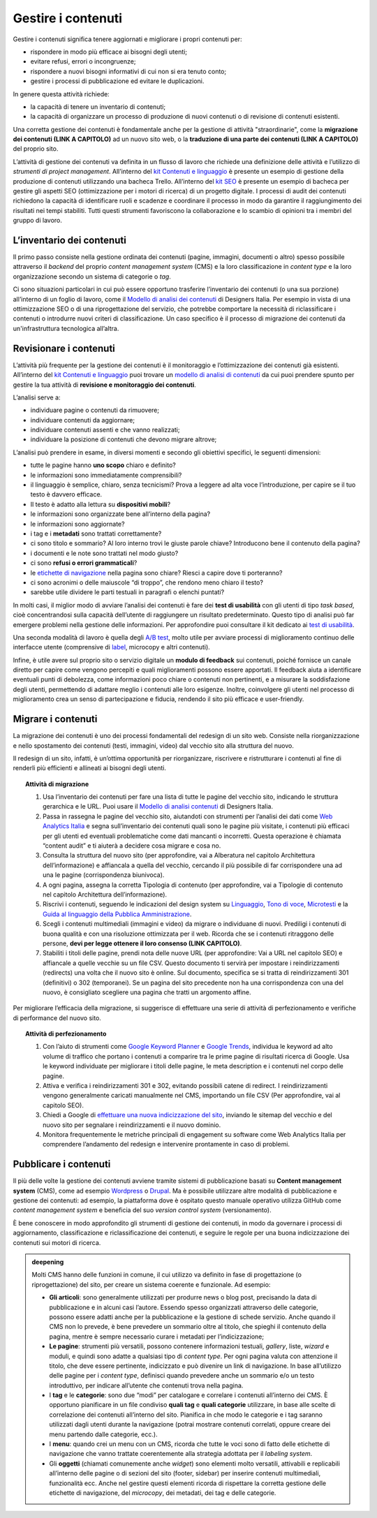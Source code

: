 Gestire i contenuti
===================

Gestire i contenuti significa tenere aggiornati e migliorare i propri
contenuti per:

-  rispondere in modo più efficace ai bisogni degli utenti;

-  evitare refusi, errori o incongruenze;

-  rispondere a nuovi bisogni informativi di cui non si era tenuto
   conto;

-  gestire i processi di pubblicazione ed evitare le duplicazioni.

In genere questa attività richiede:

-  la capacità di tenere un inventario di contenuti;

-  la capacità di organizzare un processo di produzione di nuovi
   contenuti o di revisione di contenuti esistenti.

Una corretta gestione dei contenuti è fondamentale anche per la gestione di attività "straordinarie", come la **migrazione dei contenuti (LINK A CAPITOLO)** ad un nuovo sito web, o la **traduzione di una parte dei contenuti (LINK A CAPITOLO)** del proprio sito.

L’attività di gestione dei contenuti va definita in un flusso di lavoro che richiede una definizione delle attività e l’utilizzo di *strumenti di project management*. All’interno del `kit Contenuti e linguaggio <https://designers.italia.it/risorse-per-progettare/progettare/contenuti-e-linguaggio/>`_ è presente un esempio di gestione della produzione di contenuti utilizzando una bacheca Trello. All’interno del `kit SEO <https://designers.italia.it/risorse-per-progettare/progettare/seo/>`_ è presente un esempio di bacheca per gestire gli aspetti SEO (ottimizzazione per i motori di ricerca) di un progetto digitale. I processi di audit dei contenuti richiedono la capacità di identificare ruoli e scadenze e coordinare il processo in modo da garantire il raggiungimento dei risultati nei tempi stabiliti. Tutti questi strumenti favoriscono la collaborazione e lo scambio di opinioni tra i membri del gruppo di lavoro.

L’inventario dei contenuti
------------------------------------------------

Il primo passo consiste nella gestione ordinata dei contenuti (pagine,
immagini, documenti o altro) spesso possibile attraverso il *backend*
del proprio *content management system* (CMS) e la loro classificazione in
*content type* e la loro organizzazione secondo un sistema di categorie
o *tag*.

Ci sono situazioni particolari in cui può essere opportuno trasferire
l’inventario dei contenuti (o una sua porzione) all’interno di un foglio di lavoro, come il `Modello di analisi dei contenuti <https://designers.italia.it/risorse-per-progettare/progettare/contenuti-e-linguaggio/analizza-i-contenuti-esistenti/>`_ di Designers Italia.
Per esempio in vista di una ottimizzazione SEO o di una riprogettazione del
servizio, che potrebbe comportare la necessità di riclassificare i
contenuti o introdurre nuovi criteri di classificazione. Un caso
specifico è il processo di migrazione dei contenuti da un'infrastruttura tecnologica all’altra.

Revisionare i contenuti
--------------------------
L’attività più frequente per la gestione dei contenuti è il monitoraggio
e l’ottimizzazione dei contenuti già esistenti. All’interno del `kit Contenuti e linguaggio <https://designers.italia.it/kit/content-kit/>`__ puoi trovare un
`modello di analisi di
contenuti <https://docs.google.com/spreadsheets/d/1tmVB0unvsZ5wViYFtyaf95t69Pt4a5JAIFmGdjJjdwI/edit?usp=sharing>`__
da cui puoi prendere spunto per gestire la tua attività di **revisione e
monitoraggio dei contenuti**.

L’analisi serve a:

-  individuare pagine o contenuti da rimuovere;

-  individuare contenuti da aggiornare;

-  individuare contenuti assenti e che vanno realizzati;

-  individuare la posizione di contenuti che devono migrare altrove;

L’analisi può prendere in esame, in diversi momenti e secondo gli
obiettivi specifici, le seguenti dimensioni:

-  tutte le pagine hanno **uno scopo** chiaro e definito?

-  le informazioni sono immediatamente comprensibili?

-  il linguaggio è semplice, chiaro, senza tecnicismi? Prova a leggere
   ad alta voce l’introduzione, per capire se il tuo testo è davvero
   efficace.

-  Il testo è adatto alla lettura su **dispositivi mobili**?

-  le informazioni sono organizzate bene all’interno della pagina?

-  le informazioni sono aggiornate?

-  i tag e i **metadati** sono trattati correttamente?

-  ci sono titolo e sommario? Al loro interno trovi le giuste parole
   chiave? Introducono bene il contenuto della pagina?

-  i documenti e le note sono trattati nel modo giusto?

-  ci sono **refusi o errori grammaticali**?

-  le `etichette di navigazione <https://guida-linguaggio-pubblica-amministrazione.readthedocs.io/it/latest/suggerimenti-di-scrittura/usabilita.html#label>`_ nella pagina sono chiare? Riesci a capire
   dove ti porteranno?

-  ci sono acronimi o delle maiuscole “di troppo”, che rendono meno
   chiaro il testo?

-  sarebbe utile dividere le parti testuali in paragrafi o elenchi
   puntati?

In molti casi, il miglior modo di avviare l’analisi dei contenuti è fare
dei **test di usabilità** con gli utenti di tipo *task based*, cioè
concentrandosi sulla capacità dell’utente di raggiungere un risultato
predeterminato. Questo tipo di analisi può far emergere problemi
nella gestione delle informazioni. Per approfondire puoi consultare il kit
dedicato ai `test di usabilità <https://designers.italia.it/kit/usability-test/>`__.

Una seconda modalità di lavoro è quella degli `A/B
test <https://medium.com/designers-italia/la-b-testing-a-supporto-della-user-experience-aec73bc0fbb>`__,
molto utile per avviare processi di miglioramento continuo delle
interfacce utente (comprensive di `label <https://guida-linguaggio-pubblica-amministrazione.readthedocs.io/it/latest/suggerimenti-di-scrittura/usabilita.html#label>`_, microcopy e altri contenuti).

Infine, è utile avere sul proprio sito o servizio digitale un **modulo di feedback** sui contenuti, poiché fornisce un canale diretto per capire come vengono percepiti e quali miglioramenti possono essere apportati. Il feedback aiuta a identificare eventuali punti di debolezza, come informazioni poco chiare o contenuti non pertinenti, e a misurare la soddisfazione degli utenti, permettendo di adattare meglio i contenuti alle loro esigenze. Inoltre, coinvolgere gli utenti nel processo di miglioramento crea un senso di partecipazione e fiducia, rendendo il sito più efficace e user-friendly.

Migrare i contenuti
---------------------

La migrazione dei contenuti è uno dei processi fondamentali del redesign di un sito web. Consiste nella riorganizzazione e nello spostamento dei contenuti (testi, immagini, video) dal vecchio sito alla struttura del nuovo. 

Il redesign di un sito, infatti, è un’ottima opportunità per riorganizzare, riscrivere e ristrutturare i contenuti al fine di renderli più efficienti e allineati ai bisogni degli utenti. 

 
.. topic:: Attività di migrazione
   :class: procedure
   
   1. Usa l’inventario dei contenuti per fare una lista di tutte le pagine del vecchio sito, indicando le struttura gerarchica e le URL. Puoi usare il `Modello di analisi contenuti <https://designers.italia.it/risorse-per-progettare/progettare/contenuti-e-linguaggio/analizza-i-contenuti-esistenti/>`_ di Designers Italia.
   
   2. Passa in rassegna le pagine del vecchio sito, aiutandoti con strumenti per l’analisi dei dati come `Web Analytics Italia <https://webanalytics.italia.it/>`_ e segna sull’inventario dei contenuti quali sono le pagine più visitate, i contenuti più efficaci per gli utenti ed eventuali problematiche come dati mancanti o incorretti. Questa operazione è chiamata “content audit” e ti aiuterà a decidere cosa migrare e cosa no.
   
   3. Consulta la struttura del nuovo sito (per approfondire, vai a Alberatura nel capitolo Architettura dell’informazione) e affiancala a quella del vecchio, cercando il più possibile di far corrispondere una ad una le pagine (corrispondenza biunivoca).
   
   4. A ogni pagina, assegna la corretta Tipologia di contenuto (per approfondire, vai a Tipologie di contenuto nel capitolo Architettura dell’informazione).
   
   5. Riscrivi i contenuti, seguendo le indicazioni del design system su `Linguaggio <https://designers.italia.it/design-system/fondamenti/linguaggio/>`_, `Tono di voce <https://designers.italia.it/design-system/fondamenti/tono-di-voce/>`_, `Microtesti <https://designers.italia.it/design-system/fondamenti/microtesti/>`_ e la `Guida al linguaggio della Pubblica Amministrazione <https://docs.italia.it/italia/designers-italia/writing-toolkit/it/bozza/index.html>`_. 
   
   6. Scegli i contenuti multimediali (immagini e video) da migrare o individuane di nuovi. Prediligi i contenuti di buona qualità e con una risoluzione ottimizzata per il web. Ricorda che se i contenuti ritraggono delle persone, **devi per legge ottenere il loro consenso (LINK CAPITOLO)**.
   
   7. Stabiliti i titoli delle pagine, prendi nota delle nuove URL (per approfondire: Vai a URL nel capitolo SEO) e affiancale a quelle vecchie su un file CSV. Questo documento ti servirà per impostare i reindirizzamenti (redirects) una volta che il nuovo sito è online. Sul documento, specifica se si tratta di reindirizzamenti 301 (definitivi) o 302 (temporanei). Se un pagina del sito precedente non ha una corrispondenza con una del nuovo, è consigliato scegliere una pagina che tratti un argomento affine.


Per migliorare l’efficacia della migrazione, si suggerisce di effettuare una serie di attività di perfezionamento e verifiche di performance del nuovo sito. 

.. topic:: Attività di perfezionamento
   :class: procedure
   
   1. Con l’aiuto di strumenti come `Google Keyword Planner <https://ads.google.com/intl/it_it/home/tools/keyword-planner/>`_ e `Google Trends <https://trends.google.it/trends/?geo=IT>`_, individua le keyword ad alto volume di traffico che portano i contenuti a comparire tra le prime pagine di risultati ricerca di Google. Usa le keyword individuate per migliorare i titoli delle pagine, le meta description e i contenuti nel corpo delle pagine.
   
   2. Attiva e verifica i reindirizzamenti 301 e 302, evitando possibili catene di redirect. I reindirizzamenti vengono generalmente caricati manualmente nel CMS, importando un file CSV (Per approfondire, vai al capitolo SEO).
   
   3. Chiedi a Google di `effettuare una nuova indicizzazione del sito <https://developers.google.com/search/docs/advanced/crawling/ask-google-to-recrawl?hl=it>`_, inviando le sitemap del vecchio e del nuovo sito per segnalare i reindirizzamenti e il nuovo dominio.
   
   4. Monitora frequentemente le metriche principali di engagement su software come Web Analytics Italia per comprendere l’andamento del redesign e intervenire prontamente in caso di problemi.


Pubblicare i contenuti
----------------------------
Il più delle volte la gestione dei contenuti avviene tramite sistemi di
pubblicazione basati su **Content management system** (CMS), come ad
esempio `Wordpress <https://it.wordpress.org/>`__ o
`Drupal <https://www.drupal.org/home>`__. Ma è possibile utilizzare
altre modalità di pubblicazione e gestione dei contenuti: ad esempio, la
piattaforma dove è ospitato questo manuale operativo utilizza GitHub come
*content management system* e beneficia del suo *version control system* (versionamento).

È bene conoscere in modo approfondito gli strumenti di gestione dei
contenuti, in modo da governare i processi di aggiornamento,
classificazione e riclassificazione dei contenuti, e seguire le regole
per una buona indicizzazione dei contenuti sui motori di ricerca.

.. admonition:: deepening
   :class: admonition-deepening display-page

   Molti CMS hanno delle funzioni in comune, il cui utilizzo va definito
   in fase di progettazione (o riprogettazione) del sito, per creare un sistema
   coerente e funzionale. Ad esempio:

   -  **Gli articoli**: sono generalmente utilizzati per produrre news o
      blog post, precisando la data di pubblicazione e in alcuni casi
      l’autore. Essendo spesso organizzati attraverso delle categorie,
      possono essere adatti anche per la pubblicazione e la gestione di
      schede servizio. Anche quando il CMS non lo prevede, è bene
      prevedere un sommario oltre al titolo, che spieghi il contenuto
      della pagina, mentre è sempre necessario curare i metadati per
      l’indicizzazione;

   -  **Le pagine**: strumenti più versatili, possono contenere
      informazioni testuali, *gallery*, liste, *wizard* e moduli, e quindi
      sono adatte a qualsiasi tipo di *content type*. Per ogni pagina
      valuta con attenzione il titolo, che deve essere pertinente,
      indicizzato e può divenire un link di navigazione. In base
      all’utilizzo delle pagine per i *content type*, definisci quando
      prevedere anche un sommario e/o un testo introduttivo, per
      indicare all’utente che contenuti trova nella pagina.

   -  I **tag** e le **categorie**: sono due “modi” per catalogare e
      correlare i contenuti all’interno dei CMS. È opportuno pianificare
      in un file condiviso **quali tag** e **quali categorie**
      utilizzare, in base alle scelte di correlazione dei contenuti
      all’interno del sito. Pianifica in che modo le categorie e i tag
      saranno utilizzati dagli utenti durante la navigazione (potrai
      mostrare contenuti correlati, oppure creare dei menu partendo
      dalle categorie, ecc.).

   -  I **menu**: quando crei un menu con un CMS, ricorda che tutte le
      voci sono di fatto delle etichette di navigazione che vanno
      trattate coerentemente alla strategia adottata per il *labeling
      system*.

   -  Gli **oggetti** (chiamati comunemente anche *widget*) sono elementi molto versatili, attivabili e replicabili
      all’interno delle pagine o di sezioni del sito (footer,
      sidebar) per inserire contenuti multimediali, funzionalità ecc. Anche nel gestire questi elementi ricorda di
      rispettare la corretta gestione delle etichette di navigazione,
      del *microcopy*, dei metadati, dei tag e delle categorie.


